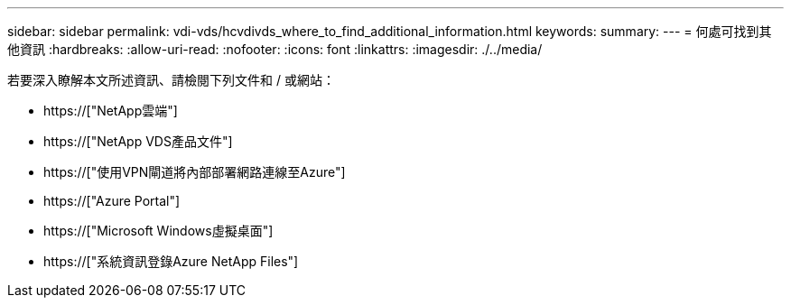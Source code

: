 ---
sidebar: sidebar 
permalink: vdi-vds/hcvdivds_where_to_find_additional_information.html 
keywords:  
summary:  
---
= 何處可找到其他資訊
:hardbreaks:
:allow-uri-read: 
:nofooter: 
:icons: font
:linkattrs: 
:imagesdir: ./../media/


[role="lead"]
若要深入瞭解本文所述資訊、請檢閱下列文件和 / 或網站：

* https://["NetApp雲端"]
* https://["NetApp VDS產品文件"]
* https://["使用VPN閘道將內部部署網路連線至Azure"]
* https://["Azure Portal"]
* https://["Microsoft Windows虛擬桌面"]
* https://["系統資訊登錄Azure NetApp Files"]

